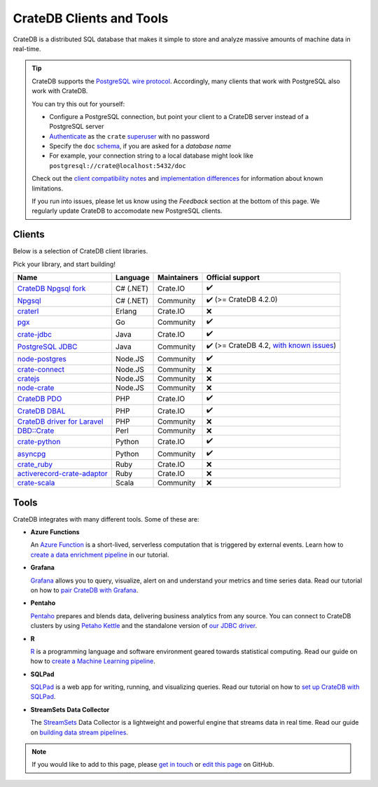 .. _index:

=========================
CrateDB Clients and Tools
=========================

CrateDB is a distributed SQL database that makes it simple to store and analyze
massive amounts of machine data in real-time.


.. TIP::

    CrateDB supports the `PostgreSQL wire protocol`_. Accordingly, many clients
    that work with PostgreSQL also work with CrateDB.

    You can try this out for yourself:

    - Configure a PostgreSQL connection, but point your client to a CrateDB
      server instead of a PostgreSQL server
    - `Authenticate`_ as the ``crate`` `superuser`_ with no password
    - Specify the ``doc`` `schema`_, if you are asked for a *database name*
    - For example, your connection string to a local database might look like
      ``postgresql://crate@localhost:5432/doc``

    Check out the `client compatibility notes`_ and `implementation
    differences`_ for information about known limitations.

    If you run into issues, please let us know using the *Feedback* section at
    the bottom of this page. We regularly update CrateDB to accomodate new
    PostgreSQL clients.


Clients
=======

Below is a selection of CrateDB client libraries.

Pick your library, and start building!

.. list-table::
    :header-rows: 1

    * - Name
      - Language
      - Maintainers
      - Official support
    * - `CrateDB Npgsql fork`_
      - C# (.NET)
      - Crate.IO
      - ✔️
    * - `Npgsql`_
      - C# (.NET)
      - Community
      - ✔️ (>= CrateDB 4.2.0)
    * - `craterl`_
      - Erlang
      - Crate.IO
      - ❌
    * - `pgx`_
      - Go
      - Community
      - ✔️
    * - `crate-jdbc`_
      - Java
      - Crate.IO
      - ✔️
    * - `PostgreSQL JDBC`_
      - Java
      - Community
      - ✔️  (>= CrateDB 4.2, `with known issues`_)
    * - `node-postgres`_
      - Node.JS
      - Community
      - ✔️
    * - `crate-connect`_
      - Node.JS
      - Community
      - ❌
    * - `cratejs`_
      - Node.JS
      - Community
      - ❌
    * - `node-crate`_
      - Node.JS
      - Community
      - ❌
    * - `CrateDB PDO`_
      - PHP
      - Crate.IO
      - ✔️
    * - `CrateDB DBAL`_
      - PHP
      - Crate.IO
      - ✔️
    * - `CrateDB driver for Laravel`_
      - PHP
      - Community
      - ❌
    * - `DBD::Crate`_
      - Perl
      - Community
      - ❌
    * - `crate-python`_
      - Python
      - Crate.IO
      - ✔️
    * - `asyncpg`_
      - Python
      - Community
      - ✔️
    * - `crate_ruby`_
      - Ruby
      - Crate.IO
      - ❌
    * - `activerecord-crate-adaptor`_
      - Ruby
      - Crate.IO
      - ❌
    * - `crate-scala`_
      - Scala
      - Community
      - ❌


Tools
=====

CrateDB integrates with many different tools. Some of these are:

- **Azure Functions**

  An `Azure Function`_ is a short-lived, serverless computation that is
  triggered by external events. Learn how to `create a data enrichment
  pipeline`_ in our tutorial.

- **Grafana**

  `Grafana`_ allows you to query, visualize, alert on and understand your
  metrics and time series data. Read our tutorial on how to `pair CrateDB
  with Grafana`_.

- **Pentaho**

  `Pentaho`_ prepares and blends data, delivering business analytics from any
  source. You can connect to CrateDB clusters by using `Petaho Kettle`_ and the
  standalone version of `our JDBC driver`_.

- **R**

  `R`_  is a programming language and software environment geared towards
  statistical computing. Read our guide on how to `create a Machine
  Learning pipeline`_.

- **SQLPad**

  `SQLPad`_ is a web app for writing, running, and visualizing queries. Read
  our tutorial on how to `set up CrateDB with SQLPad`_.

- **StreamSets Data Collector**

  The `StreamSets`_ Data Collector is a lightweight and powerful engine that
  streams data in real time. Read our guide on `building data stream pipelines`_.


.. SEEALSO::

    For more tools and tutorials on how to use CrateDB with them, refer to the
    `integrations`_ category on our blog or the `integrations section`_ in our
    documentation.

.. NOTE::

    If you would like to add to this page, please `get in touch`_ or
    `edit this page`_ on GitHub.


.. _activerecord-crate-adaptor: https://rubygems.org/gems/activerecord-crate-adapter
.. _asyncpg: https://github.com/MagicStack/asyncpg
.. _Authenticate: https://crate.io/docs/crate/reference/en/latest/admin/auth/index.html
.. _Azure Function: https://azure.microsoft.com/en-in/services/functions/
.. _building data stream pipelines: https://crate.io/docs/crate/howtos/en/latest/integrations/streamsets.html
.. _client compatibility notes: https://crate.io/docs/crate/reference/en/latest/interfaces/postgres.html#client-compatibility
.. _crate-connect: https://www.npmjs.com/package/crate-connect
.. _CrateDB Npgsql fork: https://crate.io/docs/clients/npgsql/en/latest/
.. _CrateDB PDO: https://crate.io/docs/clients/pdo/en/latest/
.. _CrateDB DBAL: https://crate.io/docs/clients/dbal/en/latest/
.. _CrateDB driver for Laravel: https://github.com/RatkoR/laravel-crate.io
.. _crate-jdbc: https://crate.io/docs/clients/jdbc/en/latest/
.. _cratejs: https://www.npmjs.com/package/cratejs
.. _crate-python: https://crate.io/docs/clients/python/en/latest/
.. _craterl: https://github.com/crate/craterl
.. _crate_ruby: https://rubygems.org/gems/crate_ruby
.. _crate-scala: https://github.com/alexanderjarvis/crate-scala
.. _create a data enrichment pipeline: https://crate.io/docs/crate/howtos/en/latest/integrations/azure-functions.html
.. _create a Machine Learning pipeline: https://crate.io/docs/crate/howtos/en/latest/integrations/r.html
.. _DBD::Crate: https://github.com/mamod/DBD-Crate
.. _edit this page: https://github.com/crate/crate-tutorials/blob/master/docs/getting-started/start-building/index.rst
.. _get in touch: https://crate.io/contact/
.. _GitHub: https://github.com/crate/crate-clients-tools
.. _Grafana: https://grafana.com
.. _implementation differences: https://crate.io/docs/crate/reference/en/latest/interfaces/postgres.html#implementation-differences
.. _integrations: https://crate.io/a/category/integrations/
.. _integrations section: https://crate.io/docs/crate/howtos/en/latest/integrations/index.html
.. _let us know: https://crate.io/contact/
.. _node-crate: https://www.npmjs.com/package/node-crate
.. _node-postgres: https://node-postgres.com/
.. _Npgsql: https://www.npgsql.org/
.. _our JDBC driver: https://crate.io/docs/reference/jdbc
.. _pair CrateDB with Grafana: https://crate.io/a/pair-cratedb-with-grafana-6-x/
.. _Pentaho: http://www.pentaho.com
.. _Petaho Kettle: https://github.com/pentaho/pentaho-kettle
.. _pgx: https://github.com/jackc/pgx
.. _PostgreSQL JDBC: https://jdbc.postgresql.org/
.. _PostgreSQL wire protocol: https://crate.io/docs/crate/reference/en/latest/interfaces/postgres.html
.. _R: https://www.r-project.org
.. _schema: https://crate.io/docs/crate/reference/en/latest/general/ddl/create-table.html#schemas
.. _set up CrateDB with SQLPad: https://crate.io/a/use-cratedb-with-sqlpad-as-a-self-hosted-query-tool-and-visualizer/
.. _SQLAlchemy: https://crate.io/docs/clients/python/en/latest/sqlalchemy.html
.. _SQLPad: https://rickbergfalk.github.io/sqlpad/
.. _StreamSets: https://streamsets.com/opensource
.. _superuser: https://crate.io/docs/crate/reference/en/latest/admin/user-management.html#introduction
.. _with known issues: https://github.com/crate/crate/issues?q=is%3Aopen+is%3Aissue+label%3A%22driver%3A+PostgreSQL+JDBC%22
